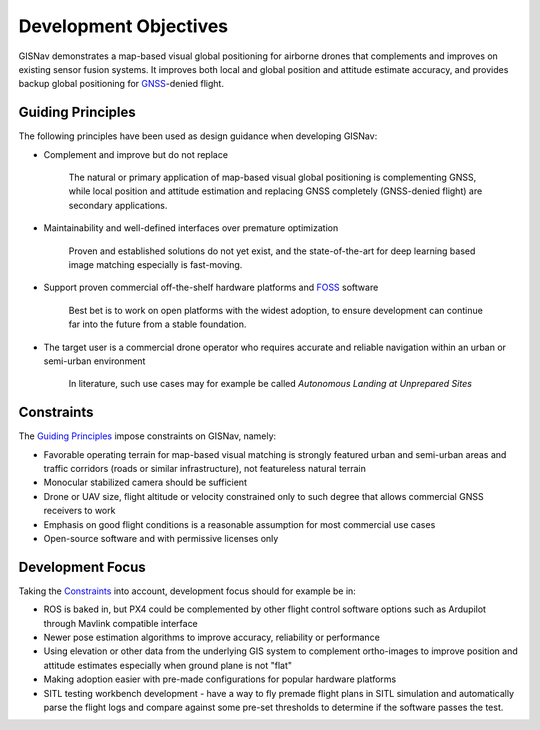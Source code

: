 Development Objectives
--------------------------------------------
GISNav demonstrates a map-based visual global positioning for airborne drones that complements and improves on
existing sensor fusion systems. It improves both local and global position and attitude estimate accuracy, and provides
backup global positioning for `GNSS <https://en.wikipedia.org/wiki/Satellite_navigation>`_-denied flight.

.. _Guiding Principles:

Guiding Principles
^^^^^^^^^^^^^^^^^^^^^^^^^^^^^^^^^^^^^^^^^^^
The following principles have been used as design guidance when developing GISNav:

* Complement and improve but do not replace

    The natural or primary application of map-based visual global positioning is complementing GNSS, while local
    position and attitude estimation and replacing GNSS completely (GNSS-denied flight) are secondary applications.

* Maintainability and well-defined interfaces over premature optimization

    Proven and established solutions do not yet exist, and the state-of-the-art for deep learning based image matching
    especially is fast-moving.

* Support proven commercial off-the-shelf hardware platforms and `FOSS <https://en.wikipedia.org/wiki/Free_and_open-source_software>`_ software

    Best bet is to work on open platforms with the widest adoption, to ensure development can continue far into the future from a stable foundation.

* The target user is a commercial drone operator who requires accurate and reliable navigation within an urban or semi-urban environment

    In literature, such use cases may for example be called *Autonomous Landing at Unprepared Sites*


.. _Constraints:

Constraints
^^^^^^^^^^^^^^^^^^^^^^^^^^^^^^^^^^^^^^^^^^^
The `Guiding Principles`_ impose constraints on GISNav, namely:

* Favorable operating terrain for map-based visual matching is strongly featured urban and semi-urban areas and traffic corridors (roads or similar infrastructure), not featureless natural terrain
* Monocular stabilized camera should be sufficient
* Drone or UAV size, flight altitude or velocity constrained only to such degree that allows commercial GNSS receivers to work
* Emphasis on good flight conditions is a reasonable assumption for most commercial use cases
* Open-source software and with permissive licenses only

Development Focus
^^^^^^^^^^^^^^^^^^^^^^^^^^^^^^^^^^^^^^^^^^^
Taking the `Constraints`_ into account, development focus should for example be in:

* ROS is baked in, but PX4 could be complemented by other flight control software options such as Ardupilot through Mavlink compatible interface
* Newer pose estimation algorithms to improve accuracy, reliability or performance
* Using elevation or other data from the underlying GIS system to complement ortho-images to improve position and attitude estimates especially when ground plane is not "flat"
* Making adoption easier with pre-made configurations for popular hardware platforms
* SITL testing workbench development - have a way to fly premade flight plans in SITL simulation and automatically parse the flight logs and compare against some pre-set thresholds to determine if the software passes the test.
